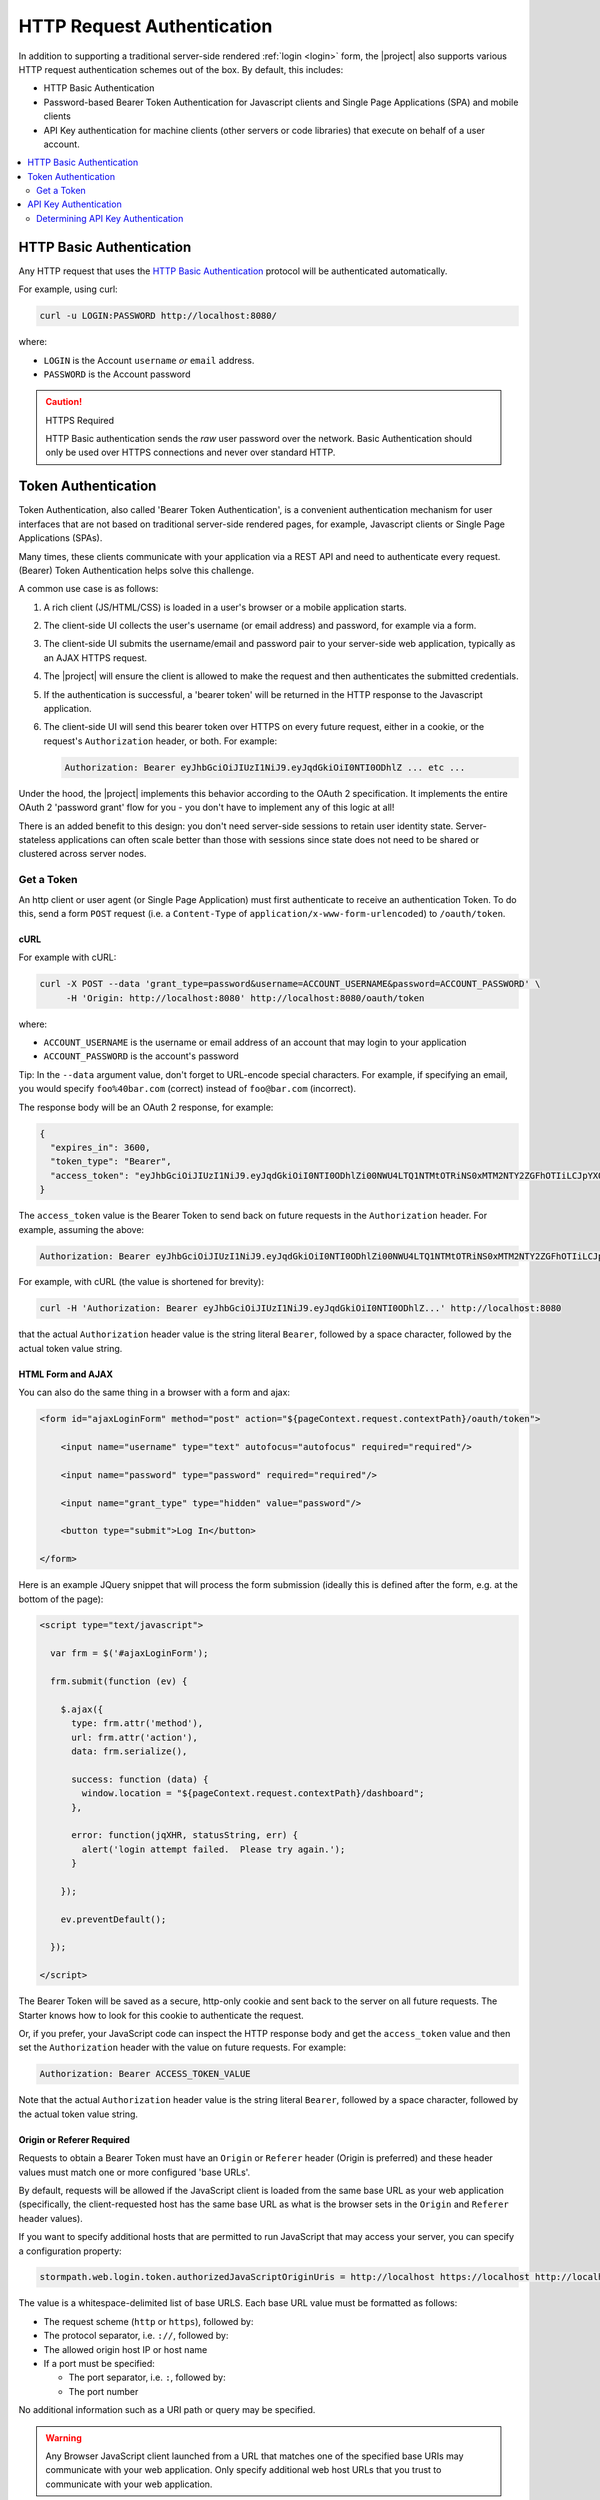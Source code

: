 .. _request authentication:

HTTP Request Authentication
===========================

In addition to supporting a traditional server-side rendered :ref:`login <login>` form, the |project| also supports various HTTP request authentication schemes out of the box.  By default, this includes:

* HTTP Basic Authentication

* Password-based Bearer Token Authentication for Javascript clients and Single Page Applications (SPA) and mobile clients

* API Key authentication for machine clients (other servers or code libraries) that execute on behalf of a user account.

.. contents::
   :local:
   :depth: 2

HTTP Basic Authentication
-------------------------

Any HTTP request that uses the `HTTP Basic Authentication <http://tools.ietf.org/html/rfc2617#section-2>`_ protocol will be authenticated automatically.

For example, using curl:

.. code-block:: bash

   curl -u LOGIN:PASSWORD http://localhost:8080/

where:

* ``LOGIN`` is the Account ``username`` *or* ``email`` address.
* ``PASSWORD`` is the Account password

.. caution:: HTTPS Required

   HTTP Basic authentication sends the *raw* user password over the network.  Basic Authentication should only be used over HTTPS connections and never over standard HTTP.

Token Authentication
--------------------

Token Authentication, also called 'Bearer Token Authentication', is a convenient authentication mechanism for user interfaces that are not based on traditional server-side rendered pages, for example, Javascript clients or Single Page Applications (SPAs).

Many times, these clients communicate with your application via a REST API and need to authenticate every request.  (Bearer) Token Authentication helps solve this challenge.

A common use case is as follows:

1.  A rich client (JS/HTML/CSS) is loaded in a user's browser or a mobile application starts.
2.  The client-side UI collects the user's username (or email address) and password, for example via a form.
3.  The client-side UI submits the username/email and password pair to your server-side web application, typically as an AJAX HTTPS request.
4.  The |project| will ensure the client is allowed to make the request and then authenticates the submitted credentials.
5.  If the authentication is successful, a 'bearer token' will be returned in the HTTP response to the Javascript application.
6.  The client-side UI will send this bearer token over HTTPS on every future request, either in a cookie, or the request's ``Authorization`` header, or both.  For example:

    .. code-block:: rest

       Authorization: Bearer eyJhbGciOiJIUzI1NiJ9.eyJqdGkiOiI0NTI0ODhlZ ... etc ...

Under the hood, the |project| implements this behavior according to the OAuth 2 specification.  It implements the entire OAuth 2 'password grant' flow for you -  you don't have to implement any of this logic at all!

There is an added benefit to this design: you don't need server-side sessions to retain user identity state.  Server-stateless applications can often scale better than those with sessions since state does not need to be shared or clustered across server nodes.

Get a Token
^^^^^^^^^^^

An http client or user agent (or Single Page Application) must first authenticate to receive an authentication Token.  To do this, send a form ``POST`` request (i.e. a ``Content-Type`` of ``application/x-www-form-urlencoded``) to ``/oauth/token``.

cURL
~~~~

For example with cURL:

.. code-block:: bash

   curl -X POST --data 'grant_type=password&username=ACCOUNT_USERNAME&password=ACCOUNT_PASSWORD' \
        -H 'Origin: http://localhost:8080' http://localhost:8080/oauth/token

where:

* ``ACCOUNT_USERNAME`` is the username or email address of an account that may login to your application
* ``ACCOUNT_PASSWORD`` is the account's password

Tip: In the ``--data`` argument value, don't forget to URL-encode special characters.  For example, if specifying an email, you would specify ``foo%40bar.com`` (correct) instead of ``foo@bar.com`` (incorrect).

The response body will be an OAuth 2 response, for example:

.. code-block:: json

   {
     "expires_in": 3600,
     "token_type": "Bearer",
     "access_token": "eyJhbGciOiJIUzI1NiJ9.eyJqdGkiOiI0NTI0ODhlZi00NWU4LTQ1NTMtOTRiNS0xMTM2NTY2ZGFhOTIiLCJpYXQiOjE0MjE3ODQ3NjYsInN1YiI6Imh0dHBzOi8vYXBpLnN0b3JtcGF0aC5jb20vdjEvYWNjb3VudHMvNDE5MndEaEx6ejFjVnFLdk44b1p4NyIsImV4cCI6MTQyMTc4ODM2Nn0._I4wlDRML6GfgZEL_qjmTDVh0a-qfP20CB7v7IgFwAc"
   }


The ``access_token`` value is the Bearer Token to send back on future requests in the ``Authorization`` header.  For example, assuming the above:

.. code-block:: rest

   Authorization: Bearer eyJhbGciOiJIUzI1NiJ9.eyJqdGkiOiI0NTI0ODhlZi00NWU4LTQ1NTMtOTRiNS0xMTM2NTY2ZGFhOTIiLCJpYXQiOjE0MjE3ODQ3NjYsInN1YiI6Imh0dHBzOi8vYXBpLnN0b3JtcGF0aC5jb20vdjEvYWNjb3VudHMvNDE5MndEaEx6ejFjVnFLdk44b1p4NyIsImV4cCI6MTQyMTc4ODM2Nn0._I4wlDRML6GfgZEL_qjmTDVh0a-qfP20CB7v7IgFwAc

For example, with cURL (the value is shortened for brevity):

.. code-block:: bash

   curl -H 'Authorization: Bearer eyJhbGciOiJIUzI1NiJ9.eyJqdGkiOiI0NTI0ODhlZ...' http://localhost:8080

that the actual ``Authorization`` header value is the string literal ``Bearer``, followed by a space character, followed by the actual token value string.

HTML Form and AJAX
~~~~~~~~~~~~~~~~~~

You can also do the same thing in a browser with a form and ajax:

.. code-block:: html

   <form id="ajaxLoginForm" method="post" action="${pageContext.request.contextPath}/oauth/token">

       <input name="username" type="text" autofocus="autofocus" required="required"/>

       <input name="password" type="password" required="required"/>

       <input name="grant_type" type="hidden" value="password"/>

       <button type="submit">Log In</button>

   </form>

Here is an example JQuery snippet that will process the form submission (ideally this is defined after the form, e.g. at the bottom of the page):

.. code-block:: html

   <script type="text/javascript">

     var frm = $('#ajaxLoginForm');

     frm.submit(function (ev) {

       $.ajax({
         type: frm.attr('method'),
         url: frm.attr('action'),
         data: frm.serialize(),

         success: function (data) {
           window.location = "${pageContext.request.contextPath}/dashboard";
         },

         error: function(jqXHR, statusString, err) {
           alert('login attempt failed.  Please try again.');
         }

       });

       ev.preventDefault();

     });

   </script>

The Bearer Token will be saved as a secure, http-only cookie and sent back to the server on all future requests.  The Starter knows how to look for this cookie to authenticate the request.

Or, if you prefer, your JavaScript code can inspect the HTTP response body and get the ``access_token`` value and then set the ``Authorization`` header with the value on future requests.  For example:

.. code-block:: rest

   Authorization: Bearer ACCESS_TOKEN_VALUE

Note that the actual ``Authorization`` header value is the string literal ``Bearer``, followed by a space character, followed by the actual token value string.

Origin or Referer Required
~~~~~~~~~~~~~~~~~~~~~~~~~~

Requests to obtain a Bearer Token must have an ``Origin`` or ``Referer`` header (Origin is preferred) and these header values must match one or more configured 'base URLs'.

By default, requests will be allowed if the JavaScript client is loaded from the same base URL as your web application (specifically, the client-requested host has the same base URL as what is the browser sets in the ``Origin`` and ``Referer`` header values).

If you want to specify additional hosts that are permitted to run JavaScript that may access your server, you can specify a configuration property:

.. code-block:: properties

   stormpath.web.login.token.authorizedJavaScriptOriginUris = http://localhost https://localhost http://localhost:8080 https://localhost:8080

The value is a whitespace-delimited list of base URLS.  Each base URL value must be formatted as follows:

* The request scheme (``http`` or ``https``), followed by:
* The protocol separator, i.e. ``://``, followed by:
* The allowed origin host IP or host name
* If a port must be specified:

  * The port separator, i.e. ``:``, followed by:
  * The port number

No additional information such as a URI path or query may be specified.

.. warning::

   Any Browser JavaScript client launched from a URL that matches one of the specified base URIs may communicate with your web application.  Only specify additional web host URLs that you trust to communicate with your web application.

HTTPS Required
~~~~~~~~~~~~~~

It is *not safe* to request a new token over standard HTTP connections and is explicitly forbidden to do so by the OAuth specification.  Therefore, requests to ``/oauth/token`` must be over an HTTPS connection, otherwise the request is rejected.

A convenience allowance for localhost development is enabled however: the HTTPS requirement assertion does not apply if the client and server are both on localhost to allow for convenience while developing and testing.

.. only:: servlet

   This is enabled via the following configuration property:

   .. code-block:: properties

      stormpath.web.oauth2.authorizer.secure.resolver = com.stormpath.sdk.servlet.config.SecureResolverFactory

   The ``com.stormpath.sdk.servlet.config.SecureResolverFactory`` returns a ``Resolver<Boolean>`` instance that will return true or false based on the inbound request.

   The default implementation returns a ``com.stormpath.sdk.servlet.util.SecureRequiredExceptForLocalhostResolver`` instance, which, as the name implies, requires HTTPS for all requests except those that are sent from and to localhost.

   .. caution::

      If you change this configuration value to specify your own ``com.stormpath.sdk.servlet.http.Resolver<Boolean>`` implementation, please be aware that the OAuth 2 specification *requires* HTTPS.  If your implementation returns ``false`` at any time when you deploy your application to production, your web application *will* be vulnerable to identity hijacking attacks.

.. only:: springboot

   This is enabled via the ``stormpathSecureResolver`` bean, an instance of ``Resolver<Boolean>`` that returns true for all scenarios except for localhost development.

   If you want to provide your own implementation that reflects other scenarios, you can override the ``stormpathSecureResolver`` bean:

   .. code-block:: java

       @Bean
       public Resolver<Boolean> stormpathSecureResolver() {
           return MySecureResolver(); //implement me
       }

   .. caution::

      If you change this bean to return your own ``com.stormpath.sdk.servlet.http.Resolver<Boolean>`` implementation, please be aware that the OAuth 2 specification *requires* HTTPS.  If your implementation returns ``false`` at any time when you deploy your application to production, your web application *will* be vulnerable to identity hijacking attacks.


API Key Authentication
----------------------

Any account that may login to your application that also has one or more API Keys may use those API Keys to authenticate requests to your web application using HTTP Basic Authentication.  For example:

.. code-block:: bash

   curl -u ACCOUNT_API_KEY_ID:ACCOUNT_API_KEY_SECRET http://localhost:8080/

.. caution:: HTTPS Required

   HTTP Basic authentication sends the *raw* credentials over the network.  Basic Authentication should only be used over HTTPS connections and never over standard HTTP.

Determining API Key Authentication
^^^^^^^^^^^^^^^^^^^^^^^^^^^^^^^^^^

If a request is authenticated, and you want to know if the authentication was based on an API Key, you can check a request attribute.  For example:

.. code-block:: java

   if (request.getRemoteUser() != null) { //request is authenticated

       ApiKey apiKey = (ApiKey)request.getAttribute(ApiKey.class.getName());

       if (apiKey != null) {

           //request was authenticated by an API Key

       } else {

          //request was not authenticated by an API Key

       }

   }

